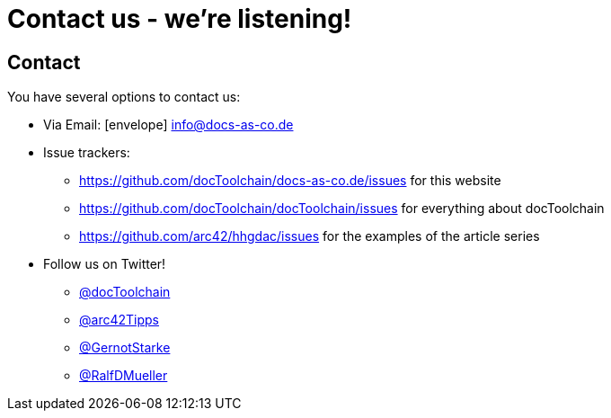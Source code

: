 = Contact us - we're listening!
:page-layout: single
:page-permalink: /about/contact
:page-header: { overlay_image: /images/splash/unsplash-contact-pavan-trikutam.jpg, caption: "[**Pavan Trikutam**](https://unsplash.com/collections/389099/contact?photo=71CjSSB83Wo)" }
:icons: font
:page-liquid: true
:page-sidebar: { nav: about}

== Contact

You have several options to contact us:

* Via Email: icon:envelope[] mailto:info@docs-as-co.de[info@docs-as-co.de]

* Issue trackers:
** https://github.com/docToolchain/docs-as-co.de/issues for this website
** https://github.com/docToolchain/docToolchain/issues for everything about docToolchain
** https://github.com/arc42/hhgdac/issues for the examples of the article series
* Follow us on Twitter!
** https://twitter.com/docToolchain[@docToolchain]
** https://twitter.com/arc42Tipps[@arc42Tipps]
** https://twitter.com/GernotStarke[ @GernotStarke]
** https://twitter.com/RalfDMueller[ @RalfDMueller]
